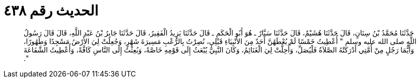 
= الحديث رقم ٤٣٨

[quote.hadith]
حَدَّثَنَا مُحَمَّدُ بْنُ سِنَانٍ، قَالَ حَدَّثَنَا هُشَيْمٌ، قَالَ حَدَّثَنَا سَيَّارٌ ـ هُوَ أَبُو الْحَكَمِ ـ قَالَ حَدَّثَنَا يَزِيدُ الْفَقِيرُ، قَالَ حَدَّثَنَا جَابِرُ بْنُ عَبْدِ اللَّهِ، قَالَ قَالَ رَسُولُ اللَّهِ صلى الله عليه وسلم ‏"‏ أُعْطِيتُ خَمْسًا لَمْ يُعْطَهُنَّ أَحَدٌ مِنَ الأَنْبِيَاءِ قَبْلِي، نُصِرْتُ بِالرُّعْبِ مَسِيرَةَ شَهْرٍ، وَجُعِلَتْ لِيَ الأَرْضُ مَسْجِدًا وَطَهُورًا، وَأَيُّمَا رَجُلٍ مِنْ أُمَّتِي أَدْرَكَتْهُ الصَّلاَةُ فَلْيُصَلِّ، وَأُحِلَّتْ لِيَ الْغَنَائِمُ، وَكَانَ النَّبِيُّ يُبْعَثُ إِلَى قَوْمِهِ خَاصَّةً، وَبُعِثْتُ إِلَى النَّاسِ كَافَّةً، وَأُعْطِيتُ الشَّفَاعَةَ ‏"‏‏.‏